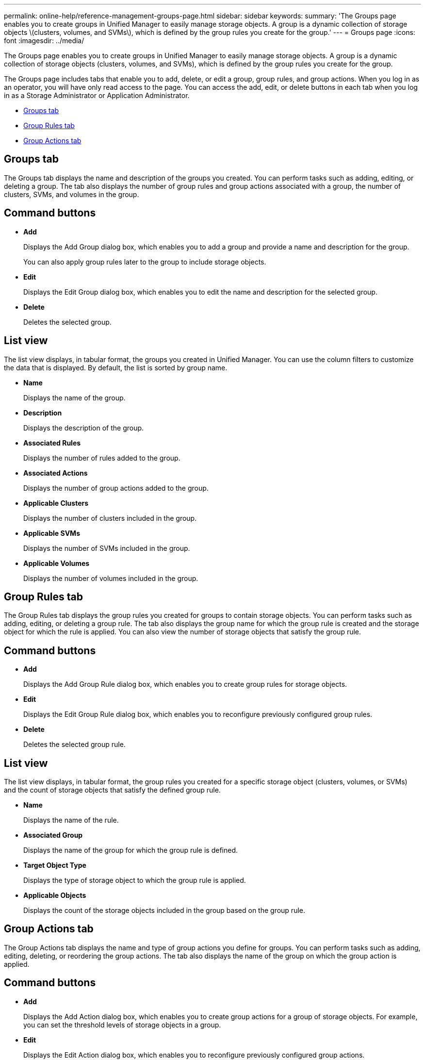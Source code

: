 ---
permalink: online-help/reference-management-groups-page.html
sidebar: sidebar
keywords: 
summary: 'The Groups page enables you to create groups in Unified Manager to easily manage storage objects. A group is a dynamic collection of storage objects \(clusters, volumes, and SVMs\), which is defined by the group rules you create for the group.'
---
= Groups page
:icons: font
:imagesdir: ../media/

[.lead]
The Groups page enables you to create groups in Unified Manager to easily manage storage objects. A group is a dynamic collection of storage objects (clusters, volumes, and SVMs), which is defined by the group rules you create for the group.

The Groups page includes tabs that enable you to add, delete, or edit a group, group rules, and group actions. When you log in as an operator, you will have only read access to the page. You can access the add, edit, or delete buttons in each tab when you log in as a Storage Administrator or Application Administrator.

* <<GUID-AC73E70A-E4AD-4E97-9028-4A3A2D5513AA,Groups tab>>
* <<SECTION_396032CA982142ACBDCAC2BF57E8FE3C,Group Rules tab>>
* <<GUID-9B1BD1D3-B2B1-433B-B880-7F56B9426D53,Group Actions tab>>

== Groups tab

The Groups tab displays the name and description of the groups you created. You can perform tasks such as adding, editing, or deleting a group. The tab also displays the number of group rules and group actions associated with a group, the number of clusters, SVMs, and volumes in the group.

== Command buttons

* *Add*
+
Displays the Add Group dialog box, which enables you to add a group and provide a name and description for the group.
+
You can also apply group rules later to the group to include storage objects.

* *Edit*
+
Displays the Edit Group dialog box, which enables you to edit the name and description for the selected group.

* *Delete*
+
Deletes the selected group.

== List view

The list view displays, in tabular format, the groups you created in Unified Manager. You can use the column filters to customize the data that is displayed. By default, the list is sorted by group name.

* *Name*
+
Displays the name of the group.

* *Description*
+
Displays the description of the group.

* *Associated Rules*
+
Displays the number of rules added to the group.

* *Associated Actions*
+
Displays the number of group actions added to the group.

* *Applicable Clusters*
+
Displays the number of clusters included in the group.

* *Applicable SVMs*
+
Displays the number of SVMs included in the group.

* *Applicable Volumes*
+
Displays the number of volumes included in the group.

== Group Rules tab

The Group Rules tab displays the group rules you created for groups to contain storage objects. You can perform tasks such as adding, editing, or deleting a group rule. The tab also displays the group name for which the group rule is created and the storage object for which the rule is applied. You can also view the number of storage objects that satisfy the group rule.

== Command buttons

* *Add*
+
Displays the Add Group Rule dialog box, which enables you to create group rules for storage objects.

* *Edit*
+
Displays the Edit Group Rule dialog box, which enables you to reconfigure previously configured group rules.

* *Delete*
+
Deletes the selected group rule.

== List view

The list view displays, in tabular format, the group rules you created for a specific storage object (clusters, volumes, or SVMs) and the count of storage objects that satisfy the defined group rule.

* *Name*
+
Displays the name of the rule.

* *Associated Group*
+
Displays the name of the group for which the group rule is defined.

* *Target Object Type*
+
Displays the type of storage object to which the group rule is applied.

* *Applicable Objects*
+
Displays the count of the storage objects included in the group based on the group rule.

== Group Actions tab

The Group Actions tab displays the name and type of group actions you define for groups. You can perform tasks such as adding, editing, deleting, or reordering the group actions. The tab also displays the name of the group on which the group action is applied.

== Command buttons

* *Add*
+
Displays the Add Action dialog box, which enables you to create group actions for a group of storage objects. For example, you can set the threshold levels of storage objects in a group.

* *Edit*
+
Displays the Edit Action dialog box, which enables you to reconfigure previously configured group actions.

* *Delete*
+
Deletes the selected group action.

* *Reorder*
+
Displays the Reorder Group Actions dialog box to rearrange the order of the group actions.

== List view

The list view displays, in tabular format, the group actions you created for the groups in the Unified Manager server. You can use the column filters to customize the data that is displayed.

* *Rank*
+
Displays the order of the group actions to be applied on the storage objects in a group.

* *Name*
+
Displays the name of the group action.

* *Associated Group*
+
Displays the name of the group for which the group action is defined.

* *Action Type*
+
Displays the type of group action that you can perform on the storage objects in a group.
+
You cannot create multiple group actions of the same action type for a group. For example, you can create a group action of setting volume thresholds for a group. However, you cannot create another group action for the same group to change volume thresholds.

* *Description*
+
Displays the description of the group action.

*Related information*

xref:concept-how-group-rules-work-for-groups.adoc[How group rules work for groups]
